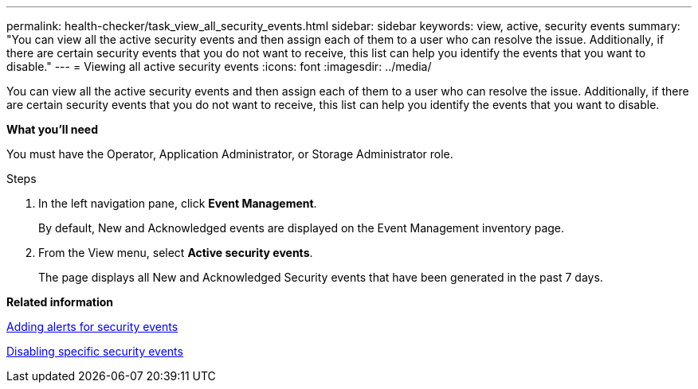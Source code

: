 ---
permalink: health-checker/task_view_all_security_events.html
sidebar: sidebar
keywords: view, active, security events
summary: "You can view all the active security events and then assign each of them to a user who can resolve the issue. Additionally, if there are certain security events that you do not want to receive, this list can help you identify the events that you want to disable."
---
= Viewing all active security events
:icons: font
:imagesdir: ../media/

[.lead]
You can view all the active security events and then assign each of them to a user who can resolve the issue. Additionally, if there are certain security events that you do not want to receive, this list can help you identify the events that you want to disable.

*What you'll need*

You must have the Operator, Application Administrator, or Storage Administrator role.

.Steps
. In the left navigation pane, click *Event Management*.
+
By default, New and Acknowledged events are displayed on the Event Management inventory page.

. From the View menu, select *Active security events*.
+
The page displays all New and Acknowledged Security events that have been generated in the past 7 days.

*Related information*

xref:task_add_alerts_for_security_events.adoc[Adding alerts for security events]

xref:task_disable_specific_security_events.adoc[Disabling specific security events]
